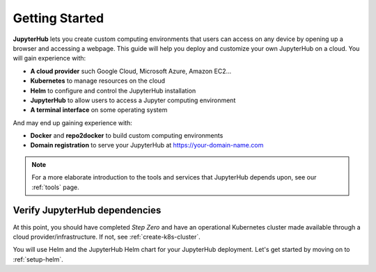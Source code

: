 .. _getting-started:

Getting Started
===============

**JupyterHub** lets you create custom computing environments that users can
access on any device by opening up a browser and accessing a webpage. This guide
will help you deploy and customize your own JupyterHub on a cloud. You will
gain experience with:

* **A cloud provider** such Google Cloud, Microsoft Azure, Amazon EC2...
* **Kubernetes** to manage resources on the cloud
* **Helm** to configure and control the JupyterHub installation
* **JupyterHub** to allow users to access a Jupyter computing environment
* **A terminal interface** on some operating system

And may end up gaining experience with:

* **Docker** and **repo2docker** to build custom computing environments
* **Domain registration** to serve your JupyterHub at https://your-domain-name.com

.. note::

   For a more elaborate introduction to the tools and services that JupyterHub
   depends upon, see our :ref:`tools` page.


Verify JupyterHub dependencies
------------------------------

At this point, you should have completed *Step Zero* and have an operational
Kubernetes cluster made available through a cloud provider/infrastructure. If
not, see :ref:`create-k8s-cluster`.

You will use Helm and the JupyterHub Helm chart for your JupyterHub deployment.
Let's get started by moving on to :ref:`setup-helm`.
